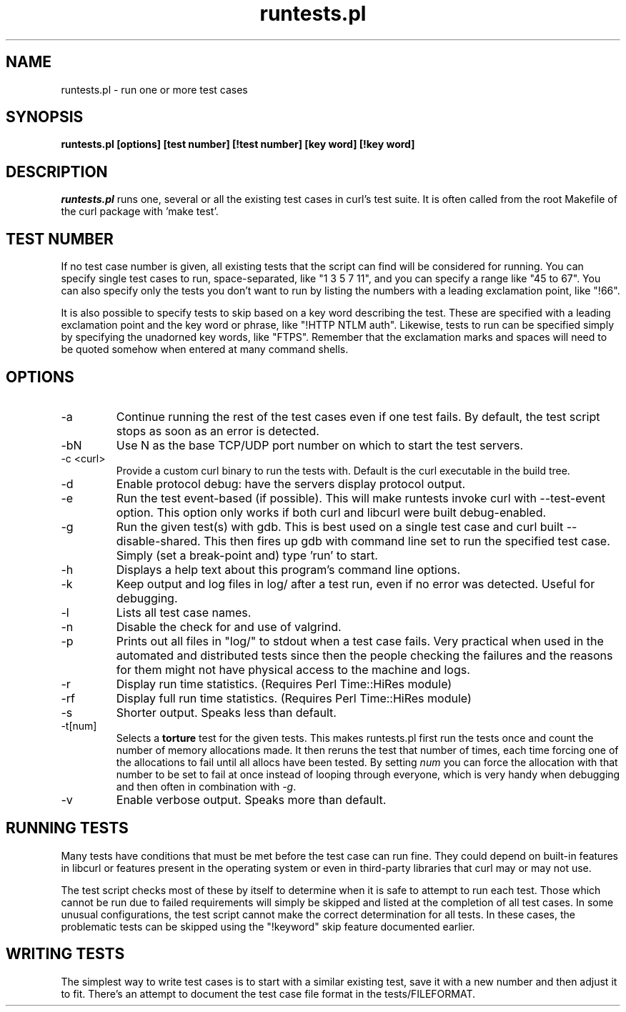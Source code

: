 .\" **************************************************************************
.\" *                                  _   _ ____  _
.\" *  Project                     ___| | | |  _ \| |
.\" *                             / __| | | | |_) | |
.\" *                            | (__| |_| |  _ <| |___
.\" *                             \___|\___/|_| \_\_____|
.\" *
.\" * Copyright (C) 1998 - 2013, Daniel Stenberg, <daniel@haxx.se>, et al.
.\" *
.\" * This software is licensed as described in the file COPYING, which
.\" * you should have received as part of this distribution. The terms
.\" * are also available at http://curl.haxx.se/docs/copyright.html.
.\" *
.\" * You may opt to use, copy, modify, merge, publish, distribute and/or sell
.\" * copies of the Software, and permit persons to whom the Software is
.\" * furnished to do so, under the terms of the COPYING file.
.\" *
.\" * This software is distributed on an "AS IS" basis, WITHOUT WARRANTY OF ANY
.\" * KIND, either express or implied.
.\" *
.\" **************************************************************************
.\"
.TH runtests.pl 1 "2 Feb 2010" "Curl 7.20.0" "runtests"
.SH NAME
runtests.pl \- run one or more test cases
.SH SYNOPSIS
.B runtests.pl [options] [test number] [!test number] [key word] [!key word]
.SH DESCRIPTION
\fIruntests.pl\fP runs one, several or all the existing test cases in curl's
test suite. It is often called from the root Makefile of the curl package with
\&'make test'.
.SH "TEST NUMBER"
If no test case number is given, all existing tests that the script can find
will be considered for running. You can specify single test cases to run,
space-separated, like "1 3 5 7 11", and you can specify a range like "45 to
67". You can also specify only the tests you don't want to run by listing
the numbers with a leading exclamation point, like "!66".
.P
It is also possible to specify tests to skip based on a key word describing
the test. These are specified with a leading exclamation point and the
key word or phrase, like "!HTTP NTLM auth".  Likewise, tests to run can
be specified simply by specifying the unadorned key words, like "FTPS".
Remember that the exclamation marks and spaces will need to be quoted somehow
when entered at many command shells.
.SH OPTIONS
.IP "-a"
Continue running the rest of the test cases even if one test fails. By
default, the test script stops as soon as an error is detected.
.IP "-bN"
Use N as the base TCP/UDP port number on which to start the test servers.
.IP "-c <curl>"
Provide a custom curl binary to run the tests with. Default is the curl
executable in the build tree.
.IP "-d"
Enable protocol debug: have the servers display protocol output.
.IP "-e"
Run the test event-based (if possible). This will make runtests invoke curl
with --test-event option. This option only works if both curl and libcurl were
built debug-enabled.
.IP "-g"
Run the given test(s) with gdb. This is best used on a single test case and
curl built --disable-shared. This then fires up gdb with command line set to
run the specified test case. Simply (set a break-point and) type 'run' to
start.
.IP "-h"
Displays a help text about this program's command line options.
.IP "-k"
Keep output and log files in log/ after a test run, even if no error was
detected. Useful for debugging.
.IP "-l"
Lists all test case names.
.IP "-n"
Disable the check for and use of valgrind.
.IP "-p"
Prints out all files in "log/" to stdout when a test case fails. Very
practical when used in the automated and distributed tests since then the
people checking the failures and the reasons for them might not have physical
access to the machine and logs.
.IP "-r"
Display run time statistics. (Requires Perl Time::HiRes module)
.IP "-rf"
Display full run time statistics. (Requires Perl Time::HiRes module)
.IP "-s"
Shorter output. Speaks less than default.
.IP "-t[num]"
Selects a \fBtorture\fP test for the given tests. This makes runtests.pl first
run the tests once and count the number of memory allocations made. It then
reruns the test that number of times, each time forcing one of the allocations
to fail until all allocs have been tested. By setting \fInum\fP you can force
the allocation with that number to be set to fail at once instead of looping
through everyone, which is very handy when debugging and then often in
combination with \fI-g\fP.
.IP "-v"
Enable verbose output. Speaks more than default.
.SH "RUNNING TESTS"
Many tests have conditions that must be met before the test case can run
fine. They could depend on built-in features in libcurl or features present in
the operating system or even in third-party libraries that curl may or may not
use.
.P
The test script checks most of these by itself to determine when it is
safe to attempt to run each test.  Those which cannot be run due to
failed requirements will simply be skipped and listed at the completion
of all test cases.  In some unusual configurations, the test script
cannot make the correct determination for all tests.  In these cases,
the problematic tests can be skipped using the "!keyword" skip feature
documented earlier.
.SH "WRITING TESTS"
The simplest way to write test cases is to start with a similar existing test,
save it with a new number and then adjust it to fit. There's an attempt to
document the test case file format in the tests/FILEFORMAT.
